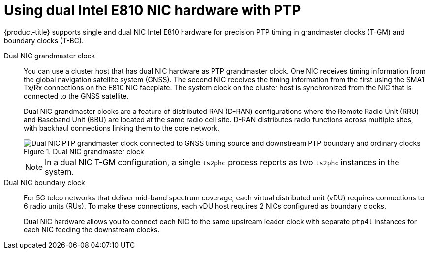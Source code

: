 // Module included in the following assemblies:
//
// * networking/ptp/about-ptp.adoc

:_mod-docs-content-type: CONCEPT
[id="ptp-dual-nics_{context}"]
= Using dual Intel E810 NIC hardware with PTP

{product-title} supports single and dual NIC Intel E810 hardware for precision PTP timing in grandmaster clocks (T-GM) and boundary clocks (T-BC).

Dual NIC grandmaster clock::
You can use a cluster host that has dual NIC hardware as PTP grandmaster clock.
One NIC receives timing information from the global navigation satellite system (GNSS).
The second NIC receives the timing information from the first using the SMA1 Tx/Rx connections on the E810 NIC faceplate.
The system clock on the cluster host is synchronized from the NIC that is connected to the GNSS satellite.
+
Dual NIC grandmaster clocks are a feature of distributed RAN (D-RAN) configurations where the Remote Radio Unit (RRU) and Baseband Unit (BBU) are located at the same radio cell site.
D-RAN distributes radio functions across multiple sites, with backhaul connections linking them to the core network.
+
.Dual NIC grandmaster clock
image::561_OpenShift_Using_PTP_network_0124.png[Dual NIC PTP grandmaster clock connected to GNSS timing source and downstream PTP boundary and ordinary clocks]
+
[NOTE]
====
In a dual NIC T-GM configuration, a single `ts2phc` process reports as two `ts2phc` instances in the system.
====

Dual NIC boundary clock::
For 5G telco networks that deliver mid-band spectrum coverage, each virtual distributed unit (vDU) requires connections to 6 radio units (RUs). To make these connections, each vDU host requires 2 NICs configured as boundary clocks.
+
Dual NIC hardware allows you to connect each NIC to the same upstream leader clock with separate `ptp4l` instances for each NIC feeding the downstream clocks.
